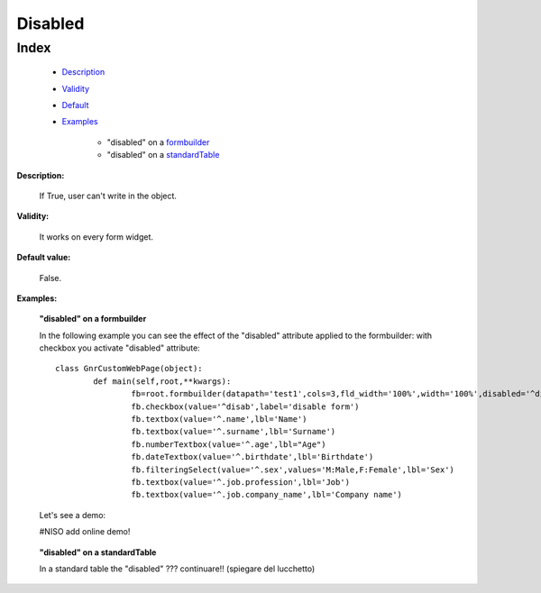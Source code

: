==========
 Disabled
==========

Index
*****

	- Description_
	
	- Validity_
	
	- Default_
	
	- Examples_
	
		- "disabled" on a formbuilder_
		- "disabled" on a standardTable_

.. _Description:

**Description:**

	If True, user can't write in the object.

.. _Validity:

**Validity:** 

	It works on every form widget.

.. _Default:

**Default value:**

	False.

.. _Examples:

**Examples:**

.. _formbuilder:

	**"disabled" on a formbuilder**

	In the following example you can see the effect of the "disabled" attribute applied to the formbuilder: with checkbox you activate "disabled" attribute::
	
		class GnrCustomWebPage(object):
			def main(self,root,**kwargs):
				fb=root.formbuilder(datapath='test1',cols=3,fld_width='100%',width='100%',disabled='^disab')
				fb.checkbox(value='^disab',label='disable form')
				fb.textbox(value='^.name',lbl='Name')
				fb.textbox(value='^.surname',lbl='Surname')
				fb.numberTextbox(value='^.age',lbl="Age")
				fb.dateTextbox(value='^.birthdate',lbl='Birthdate')
				fb.filteringSelect(value='^.sex',values='M:Male,F:Female',lbl='Sex')
				fb.textbox(value='^.job.profession',lbl='Job')
				fb.textbox(value='^.job.company_name',lbl='Company name')

	Let's see a demo:
     
	#NISO add online demo!
	
.. _standardTable:

	**"disabled" on a standardTable**
	
	In a standard table the "disabled" ??? continuare!! (spiegare del lucchetto)
	